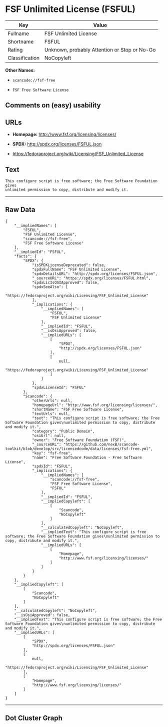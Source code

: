 * FSF Unlimited License (FSFUL)

| Key              | Value                                          |
|------------------+------------------------------------------------|
| Fullname         | FSF Unlimited License                          |
| Shortname        | FSFUL                                          |
| Rating           | Unknown, probably Attention or Stop or No-Go   |
| Classification   | NoCopyleft                                     |

*Other Names:*

- =scancode://fsf-free=

- =FSF Free Software License=

** Comments on (easy) usability

** URLs

- *Homepage:* http://www.fsf.org/licensing/licenses/

- *SPDX:* http://spdx.org/licenses/FSFUL.json

- https://fedoraproject.org/wiki/Licensing/FSF_Unlimited_License

** Text

#+BEGIN_EXAMPLE
  This configure script is free software; the Free Software Foundation gives
  unlimited permission to copy, distribute and modify it.
#+END_EXAMPLE

--------------

** Raw Data

#+BEGIN_EXAMPLE
  {
      "__impliedNames": [
          "FSFUL",
          "FSF Unlimited License",
          "scancode://fsf-free",
          "FSF Free Software License"
      ],
      "__impliedId": "FSFUL",
      "facts": {
          "SPDX": {
              "isSPDXLicenseDeprecated": false,
              "spdxFullName": "FSF Unlimited License",
              "spdxDetailsURL": "http://spdx.org/licenses/FSFUL.json",
              "_sourceURL": "https://spdx.org/licenses/FSFUL.html",
              "spdxLicIsOSIApproved": false,
              "spdxSeeAlso": [
                  "https://fedoraproject.org/wiki/Licensing/FSF_Unlimited_License"
              ],
              "_implications": {
                  "__impliedNames": [
                      "FSFUL",
                      "FSF Unlimited License"
                  ],
                  "__impliedId": "FSFUL",
                  "__isOsiApproved": false,
                  "__impliedURLs": [
                      [
                          "SPDX",
                          "http://spdx.org/licenses/FSFUL.json"
                      ],
                      [
                          null,
                          "https://fedoraproject.org/wiki/Licensing/FSF_Unlimited_License"
                      ]
                  ]
              },
              "spdxLicenseId": "FSFUL"
          },
          "Scancode": {
              "otherUrls": null,
              "homepageUrl": "http://www.fsf.org/licensing/licenses/",
              "shortName": "FSF Free Software License",
              "textUrls": null,
              "text": "This configure script is free software; the Free Software Foundation gives\nunlimited permission to copy, distribute and modify it.",
              "category": "Public Domain",
              "osiUrl": null,
              "owner": "Free Software Foundation (FSF)",
              "_sourceURL": "https://github.com/nexB/scancode-toolkit/blob/develop/src/licensedcode/data/licenses/fsf-free.yml",
              "key": "fsf-free",
              "name": "Free Software Foundation - Free Software License",
              "spdxId": "FSFUL",
              "_implications": {
                  "__impliedNames": [
                      "scancode://fsf-free",
                      "FSF Free Software License",
                      "FSFUL"
                  ],
                  "__impliedId": "FSFUL",
                  "__impliedCopyleft": [
                      [
                          "Scancode",
                          "NoCopyleft"
                      ]
                  ],
                  "__calculatedCopyleft": "NoCopyleft",
                  "__impliedText": "This configure script is free software; the Free Software Foundation gives\nunlimited permission to copy, distribute and modify it.",
                  "__impliedURLs": [
                      [
                          "Homepage",
                          "http://www.fsf.org/licensing/licenses/"
                      ]
                  ]
              }
          }
      },
      "__impliedCopyleft": [
          [
              "Scancode",
              "NoCopyleft"
          ]
      ],
      "__calculatedCopyleft": "NoCopyleft",
      "__isOsiApproved": false,
      "__impliedText": "This configure script is free software; the Free Software Foundation gives\nunlimited permission to copy, distribute and modify it.",
      "__impliedURLs": [
          [
              "SPDX",
              "http://spdx.org/licenses/FSFUL.json"
          ],
          [
              null,
              "https://fedoraproject.org/wiki/Licensing/FSF_Unlimited_License"
          ],
          [
              "Homepage",
              "http://www.fsf.org/licensing/licenses/"
          ]
      ]
  }
#+END_EXAMPLE

--------------

** Dot Cluster Graph

[[../dot/FSFUL.svg]]